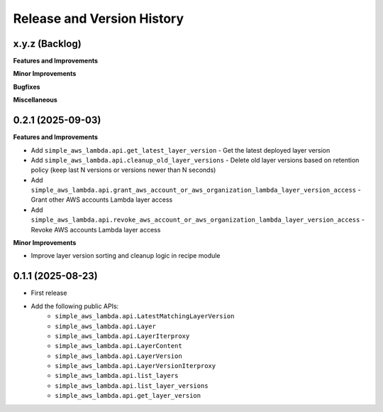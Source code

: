 .. _release_history:

Release and Version History
==============================================================================


x.y.z (Backlog)
~~~~~~~~~~~~~~~~~~~~~~~~~~~~~~~~~~~~~~~~~~~~~~~~~~~~~~~~~~~~~~~~~~~~~~~~~~~~~~
**Features and Improvements**

**Minor Improvements**

**Bugfixes**

**Miscellaneous**


0.2.1 (2025-09-03)
~~~~~~~~~~~~~~~~~~~~~~~~~~~~~~~~~~~~~~~~~~~~~~~~~~~~~~~~~~~~~~~~~~~~~~~~~~~~~~
**Features and Improvements**

- Add ``simple_aws_lambda.api.get_latest_layer_version`` - Get the latest deployed layer version
- Add ``simple_aws_lambda.api.cleanup_old_layer_versions`` - Delete old layer versions based on retention policy (keep last N versions or versions newer than N seconds)
- Add ``simple_aws_lambda.api.grant_aws_account_or_aws_organization_lambda_layer_version_access`` - Grant other AWS accounts Lambda layer access
- Add ``simple_aws_lambda.api.revoke_aws_account_or_aws_organization_lambda_layer_version_access`` - Revoke AWS accounts Lambda layer access

**Minor Improvements**

- Improve layer version sorting and cleanup logic in recipe module


0.1.1 (2025-08-23)
~~~~~~~~~~~~~~~~~~~~~~~~~~~~~~~~~~~~~~~~~~~~~~~~~~~~~~~~~~~~~~~~~~~~~~~~~~~~~~
- First release
- Add the following public APIs:
    - ``simple_aws_lambda.api.LatestMatchingLayerVersion``
    - ``simple_aws_lambda.api.Layer``
    - ``simple_aws_lambda.api.LayerIterproxy``
    - ``simple_aws_lambda.api.LayerContent``
    - ``simple_aws_lambda.api.LayerVersion``
    - ``simple_aws_lambda.api.LayerVersionIterproxy``
    - ``simple_aws_lambda.api.list_layers``
    - ``simple_aws_lambda.api.list_layer_versions``
    - ``simple_aws_lambda.api.get_layer_version``
